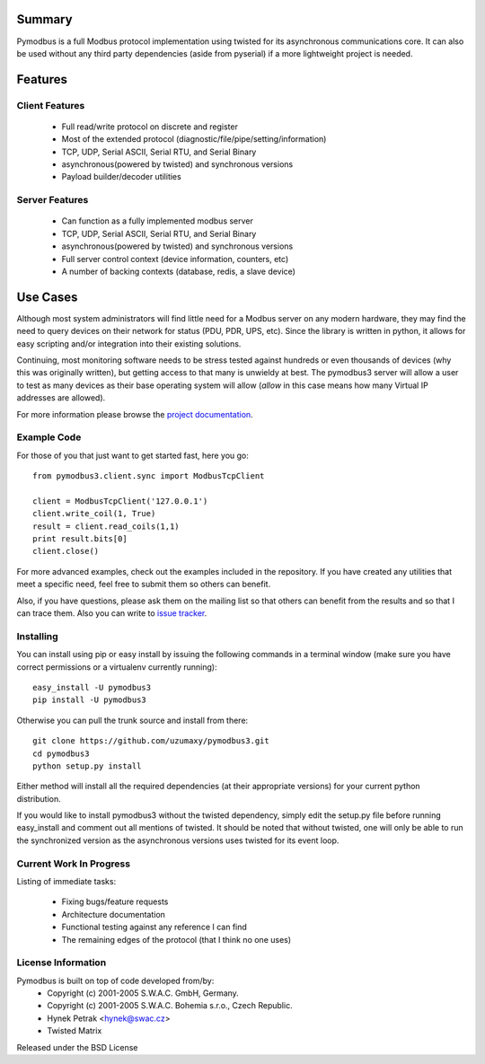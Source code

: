 =======
Summary
=======

Pymodbus is a full Modbus protocol implementation using twisted for its
asynchronous communications core. It can also be used without any third
party dependencies (aside from pyserial) if a more lightweight project is
needed.

========
Features
========

---------------
Client Features
---------------

  * Full read/write protocol on discrete and register
  * Most of the extended protocol (diagnostic/file/pipe/setting/information)
  * TCP, UDP, Serial ASCII, Serial RTU, and Serial Binary
  * asynchronous(powered by twisted) and synchronous versions
  * Payload builder/decoder utilities

---------------
Server Features
---------------

  * Can function as a fully implemented modbus server
  * TCP, UDP, Serial ASCII, Serial RTU, and Serial Binary
  * asynchronous(powered by twisted) and synchronous versions
  * Full server control context (device information, counters, etc)
  * A number of backing contexts (database, redis, a slave device)

=========
Use Cases
=========

Although most system administrators will find little need for a Modbus
server on any modern hardware, they may find the need to query devices on
their network for status (PDU, PDR, UPS, etc).  Since the library is written
in python, it allows for easy scripting and/or integration into their existing
solutions.

Continuing, most monitoring software needs to be stress tested against
hundreds or even thousands of devices (why this was originally written), but
getting access to that many is unwieldy at best. The pymodbus3 server will allow
a user to test as many devices as their base operating system will allow (*allow*
in this case means how many Virtual IP addresses are allowed).

For more information please browse the
`project documentation <http://readthedocs.org/docs/pymodbus3/en/latest/index.html>`_.


------------
Example Code
------------

For those of you that just want to get started fast, here you go::

    from pymodbus3.client.sync import ModbusTcpClient
    
    client = ModbusTcpClient('127.0.0.1')
    client.write_coil(1, True)
    result = client.read_coils(1,1)
    print result.bits[0]
    client.close()

For more advanced examples, check out the examples included in the
repository. If you have created any utilities that meet a specific
need, feel free to submit them so others can benefit.

Also, if you have questions, please ask them on the mailing list
so that others can benefit from the results and so that I can
trace them. Also you can write to
`issue tracker <https://github.com/uzumaxy/pymodbus3/issues>`_.


----------
Installing
----------

You can install using pip or easy install by issuing the following
commands in a terminal window (make sure you have correct
permissions or a virtualenv currently running)::

    easy_install -U pymodbus3
    pip install -U pymodbus3

Otherwise you can pull the trunk source and install from there::

    git clone https://github.com/uzumaxy/pymodbus3.git
    cd pymodbus3
    python setup.py install

Either method will install all the required dependencies
(at their appropriate versions) for your current python distribution.

If you would like to install pymodbus3 without the twisted dependency,
simply edit the setup.py file before running easy_install and comment
out all mentions of twisted.  It should be noted that without twisted,
one will only be able to run the synchronized version as the
asynchronous versions uses twisted for its event loop.

------------------------
Current Work In Progress
------------------------

Listing of immediate tasks:

  * Fixing bugs/feature requests
  * Architecture documentation
  * Functional testing against any reference I can find
  * The remaining edges of the protocol (that I think no one uses)
   
-------------------
License Information
-------------------

Pymodbus is built on top of code developed from/by:
  * Copyright (c) 2001-2005 S.W.A.C. GmbH, Germany.
  * Copyright (c) 2001-2005 S.W.A.C. Bohemia s.r.o., Czech Republic.
  * Hynek Petrak <hynek@swac.cz>
  * Twisted Matrix

Released under the BSD License
